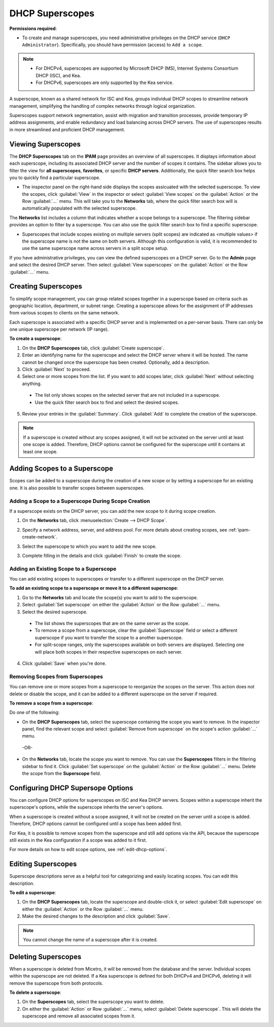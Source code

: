 .. meta::
   :description: How to manage DHCP superscopes in Micetro
   :keywords: DHCP management, DHCP superscopes

.. _dhcp-superscopes:

DHCP Superscopes
================

**Permissions required**: 

* To create and manage superscopes, you need administrative privileges on the DHCP service (``DHCP Administrator``). Specifically, you should have permission (access) to ``Add a scope``.

.. note:: 
    
  * For DHCPv4, superscopes are supported by Microsoft DHCP (MS), Internet Systems Consortium DHCP (ISC), and Kea.
  * For DHCPv6, superscopes are only supported by the Kea service.

A superscope, known as a shared network for ISC and Kea, groups individual DHCP scopes to streamline network management, simplifying the handling of complex networks through logical organization.

Superscopes support network segmentation, assist with migration and transition processes, provide temporary IP address assignments, and enable redundancy and load balancing across DHCP servers. The use of superscopes results in more streamlined and proficient DHCP management.

Viewing Superscopes
-------------------
The **DHCP Superscopes** tab on the **IPAM** page provides an overview of all superscopes. It displays information about each superscope, including its associated DHCP server and the number of scopes it contains. The sidebar allows you to filter the view for **all superscopes**, **favorites**, or specific **DHCP servers**. Additionally, the quick filter search box helps you to quickly find a particular superscope.

.. image:: ../../images/superscopes-view.png
  :width: 90%

* The inspector panel on the right-hand side displays the scopes assicuated with the selected superscope. To view the scopes, click :guilabel:`View` in the inspector or select :guilabel:`View scopes` on the :guilabel:`Action` or the Row :guilabel:`...` menu. This will take you to the **Networks** tab, where the quick filter search box will is automatically populated with the selected superscope.

The **Networks** list includes a column that indicates whether a scope belongs to a superscope. The filtering sidebar provides an option to filter by a superscope. You can also use the quick filter search box to find a specific superscope.

.. image:: ../../images/superscopes-networks-view.png
   :width: 90%

* Superscopes that include scopes existing on multiple servers (split scopes) are indicated as <multiple values> if the superscope name is not the same on both servers. Although this configuration is valid, it is recommended to use the same superscope name across servers in a split scope setup.

If you have administrative privileges, you can view the defined superscopes on a DHCP server. Go to the **Admin** page and select the desired DHCP server. Then select :guilabel:`View superscopes` on the :guilabel:`Action` or the Row :guilabel:`...` menu.

.. image:: ../../images/superscopes-dhcp-server.png
   :width: 90%

Creating Superscopes
--------------------

To simplify scope management, you can group related scopes together in a superscope based on criteria such as geographic location, department, or subnet range. Creating a superscope allows for the assignment of IP addresses from various scopes to clients on the same network.

Each superscope is associated with a specific DHCP server and is implemented on a per-server basis. There can only be one unique superscope per network (IP range). 

**To create a superscope**:

1. On the **DHCP Superscopes** tab, click :guilabel:`Create superscope`.

2. Enter an identifying name for the superscope and select the DHCP server where it will be hosted. The name cannot be changed once the superscope has been created. Optionally, add a description. 

3. Click :guilabel:`Next` to proceed.

4. Select one or more scopes from the list. If you want to add scopes later, click :guilabel:`Next` without selecting anything.

  .. image:: ../../images/create-superscope.png
    :width: 70%

  * The list only shows scopes on the selected server that are not included in a superscope.
   
  * Use the quick filter search box to find and select the desired scopes.

5. Review your entries in the :guilabel:`Summary`. Click :guilabel:`Add` to complete the creation of the superscope.

.. note::
  If a superscope is created without any scopes assigned, it will not be activated on the server until at least one scope is added. Therefore, DHCP options cannot be configured for the superscope until it contains at least one scope.

Adding Scopes to a Superscope
------------------------------
Scopes can be added to a superscope during the creation of a new scope or by setting a superscope for an existing one. It is also possible to transfer scopes between superscopes.

Adding a Scope to a Superscope During Scope Creation
^^^^^^^^^^^^^^^^^^^^^^^^^^^^^^^^^^^^^^^^^^^^^^^^^^^^
If a superscope exists on the DHCP server, you can add the new scope to it during scope creation.

1. On the **Networks** tab, click :menuselection:`Create --> DHCP Scope`. 
2. Specify a network address, server, and address pool. For more details about creating scopes, see :ref:`ipam-create-network`. 
3. Select the superscope to which you want to add the new scope.

   .. image:: ../../images/create-dhcp-scope-superscope.png
      :width: 75%

3.	Complete filling in the details and click :guilabel:`Finish` to create the scope.

Adding an Existing Scope to a Superscope
^^^^^^^^^^^^^^^^^^^^^^^^^^^^^^^^^^^^^^^^
You can add existing scopes to superscopes or transfer to a different superscope on the DHCP server.

**To add an existing scope to a superscope or move it to a different superscope**:

1.	Go to the **Networks** tab and locate the scope(s) you want to add to the superscope.
2.	Select :guilabel:`Set superscope` on either the :guilabel:`Action` or the Row :guilabel:`...` menu.
3.	Select the desired superscope.

    .. image:: ../../images/superscopes-set.png
      :width: 70%
 
    * The list shows the superscopes that are on the same server as the scope.
    *	To remove a scope from a superscope, clear the :guilabel:`Superscope` field or select a different superscope if you want to transfer the scope to a another superscope.
    * For split-scope ranges, only the superscopes available on both servers are displayed. Selecting one will place both scopes in their respective superscopes on each server.

4.	Click :guilabel:`Save` when you're done.

Removing Scopes from Superscopes
^^^^^^^^^^^^^^^^^^^^^^^^^^^^^^^^
You can remove one or more scopes from a superscope to reorganize the scopes on the server. This action does not delete or disable the scope, and it can be added to a different superscope on the server if required.

**To remove a scope from a superscope**:

Do one of the following:

* On the **DHCP Superscopes** tab, select the superscope containing the scope you want to remove. In the inspector panel, find the relevant scope and select :guilabel:`Remove from superscope` on the scope's action :guilabel:`...` menu.

   .. image:: ../../images/remove-from-superscope-inspector.png
      :width: 35%

 -OR-

* On the **Networks** tab, locate the scope you want to remove. You can use the **Superscopes** filters in the filtering sidebar to find it. Click :guilabel:`Set superscope` on the :guilabel:`Action` or the Row :guilabel:`...` menu. Delete the scope from the **Superscope** field.

  .. image:: ../../images/superscopes-set-remove.png
     :width: 65%
      

Configuring DHCP Supersope Options
----------------------------------
You can configure DHCP options for superscopes on ISC and Kea DHCP servers. Scopes within a superscope inherit the superscope's options, while the superscope inherits the server's options.

When a superscope is created without a scope assigned, it will not be created on the server until a scope is added. Therefore, DHCP options cannot be configured until a scope has been added first.

For Kea, it is possible to remove scopes from the superscope and still add options via the API, because the superscope still exists in the Kea configuration if a scope was added to it first.

For more details on how to edit scope options, see :ref:`edit-dhcp-options`.


Editing Superscopes
-------------------
Superscope descriptions serve as a helpful tool for categorizing and easily locating scopes. You can edit this description.

**To edit a superscope**:

1.	On the **DHCP Superscopes** tab, locate the superscope and double-click it, or select :guilabel:`Edit superscope` on either the :guilabel:`Action` or the Row :guilabel:`...` menu.
2.	Make the desired changes to the description and click :guilabel:`Save`.

.. note::
  You cannot change the name of a superscope after it is created.

Deleting Superscopes
--------------------
When a superscope is deleted from Micetro, it will be removed from the database and the server. Individual scopes within the superscope are not deleted. If a Kea superscope is defined for both DHCPv4 and DHCPv6, deleting it will remove the superscope from both protocols.

**To delete a superscope**:

1.	On the **Superscopes** tab, select the superscope you want to delete.
2.	On either the :guilabel:`Action` or Row :guilabel:`...` menu, select :guilabel:`Delete superscope`. This will delete the superscope and remove all associated scopes from it.
